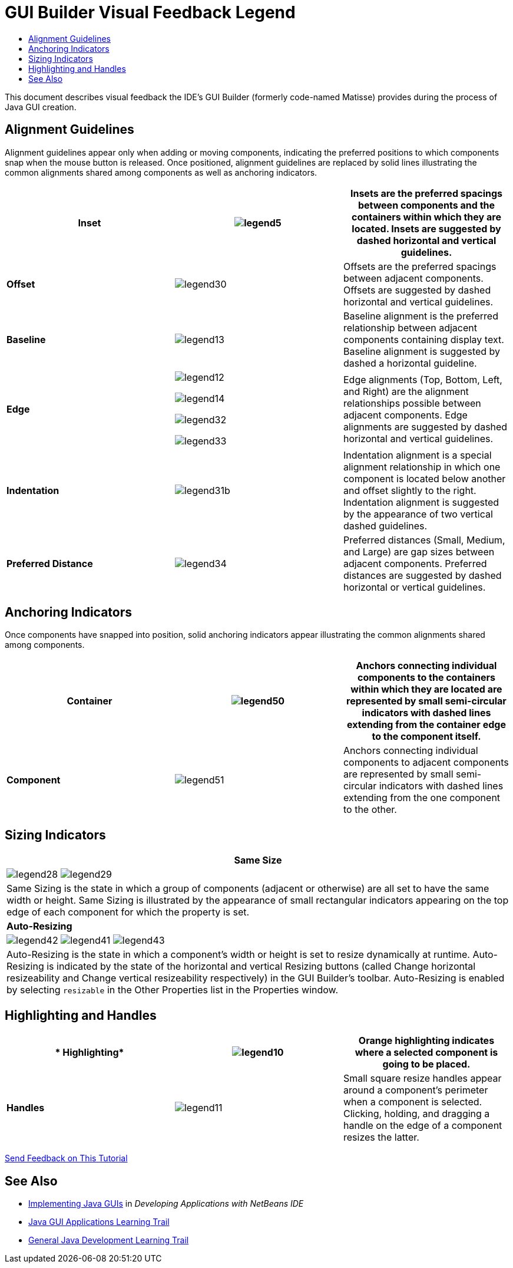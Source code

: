 // 
//     Licensed to the Apache Software Foundation (ASF) under one
//     or more contributor license agreements.  See the NOTICE file
//     distributed with this work for additional information
//     regarding copyright ownership.  The ASF licenses this file
//     to you under the Apache License, Version 2.0 (the
//     "License"); you may not use this file except in compliance
//     with the License.  You may obtain a copy of the License at
// 
//       http://www.apache.org/licenses/LICENSE-2.0
// 
//     Unless required by applicable law or agreed to in writing,
//     software distributed under the License is distributed on an
//     "AS IS" BASIS, WITHOUT WARRANTIES OR CONDITIONS OF ANY
//     KIND, either express or implied.  See the License for the
//     specific language governing permissions and limitations
//     under the License.
//

= GUI Builder Visual Feedback Legend
:jbake-type: tutorial
:jbake-tags: tutorials 
:markup-in-source: verbatim,quotes,macros
:jbake-status: published
:icons: font
:syntax: true
:source-highlighter: pygments
:toc: left
:toc-title:
:description: GUI Builder Visual Feedback Legend - Apache NetBeans
:keywords: Apache NetBeans, Tutorials, GUI Builder Visual Feedback Legend

This document describes visual feedback the IDE's GUI Builder (formerly code-named Matisse) provides during the process of Java GUI creation.


== Alignment Guidelines

Alignment guidelines appear only when adding or moving components, indicating the preferred positions to which components snap when the mouse button is released. Once positioned, alignment guidelines are replaced by solid lines illustrating the common alignments shared among components as well as anchoring indicators.

|===
|*Inset* |image:images/legend5.png[] |Insets are the preferred spacings between components and the containers within which they are located. Insets are suggested by dashed horizontal and vertical guidelines. 

|*Offset* |image:images/legend30.png[] |Offsets are the preferred spacings between adjacent components. Offsets are suggested by dashed horizontal and vertical guidelines. 

|*Baseline* |image:images/legend13.png[] |Baseline alignment is the preferred relationship between adjacent components containing display text. Baseline alignment is suggested by dashed a horizontal guideline. 

|*Edge*

 |

image:images/legend12.png[]

image:images/legend14.png[]

image:images/legend32.png[]

image:images/legend33.png[]

 |
Edge alignments (Top, Bottom, Left, and Right) are the alignment relationships possible between adjacent components. Edge alignments are suggested by dashed horizontal and vertical guidelines. 

|*Indentation* |image:images/legend31b.png[] |Indentation alignment is a special alignment relationship in which one component is located below another and offset slightly to the right. Indentation alignment is suggested by the appearance of two vertical dashed guidelines. 

|*Preferred Distance* |image:images/legend34.png[] |Preferred distances (Small, Medium, and Large) are gap sizes between adjacent components. Preferred distances are suggested by dashed horizontal or vertical guidelines. 
|===




== Anchoring Indicators

Once components have snapped into position, solid anchoring indicators appear illustrating the common alignments shared among components.


|===
|*Container* |image:images/legend50.png[] |Anchors connecting individual components to the containers within which they are located are represented by small semi-circular indicators with dashed lines extending from the container edge to the component itself. 

|*Component* |image:images/legend51.png[] |Anchors connecting individual components to adjacent components are represented by small semi-circular indicators with dashed lines extending from the one component to the other. 
|===




== Sizing Indicators


|===
|*Same Size* 

| image:images/legend28.png[] image:images/legend29.png[]

| Same Sizing is the state in which a group of components (adjacent or otherwise) are all set to have the same width or height. Same Sizing is illustrated by the appearance of small rectangular indicators appearing on the top edge of each component for which the property is set. 

|*Auto-Resizing* 

| image:images/legend42.png[] image:images/legend41.png[] image:images/legend43.png[]

| Auto-Resizing is the state in which a component's width or height is set to resize dynamically at runtime. Auto-Resizing is indicated by the state of the horizontal and vertical Resizing buttons (called Change horizontal resizeability and Change vertical resizeability respectively) in the GUI Builder's toolbar. Auto-Resizing is enabled by selecting  ``resizable``  in the Other Properties list in the Properties window. 
|===




== Highlighting and Handles

|===
|* Highlighting* |image:images/legend10.png[] |Orange highlighting indicates where a selected component is going to be placed. 

|*Handles* |image:images/legend11.png[] |Small square resize handles appear around a component's perimeter when a component is selected. Clicking, holding, and dragging a handle on the edge of a component resizes the latter. 
|===




link:/about/contact_form.html?to=3&subject=Feedback:%20GUI%20Builder%20Visual%20Feedback%20Legend,%20NetBeans%20IDE[+Send Feedback on This Tutorial+]



== See Also

* link:http://www.oracle.com/pls/topic/lookup?ctx=nb8000&id=NBDAG920[+Implementing Java GUIs+] in _Developing Applications with NetBeans IDE_
* link:../../trails/matisse.html[+Java GUI Applications Learning Trail+]
* link:../../trails/java-se.html[+General Java Development Learning Trail+]
